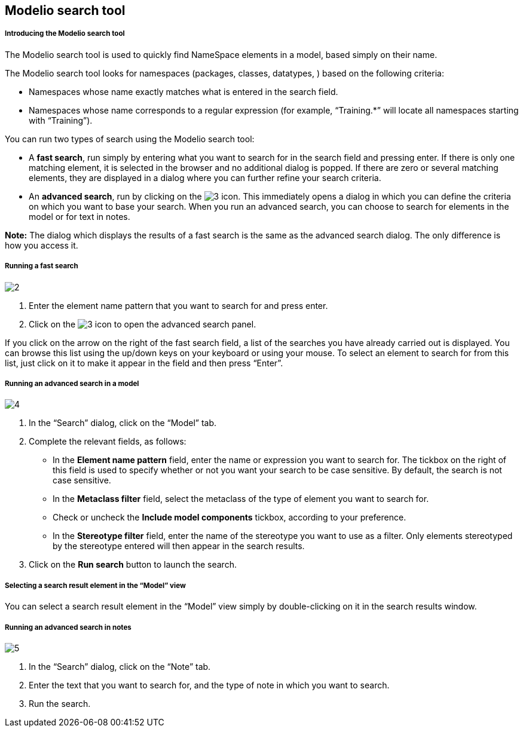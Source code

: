 [[Modelio-search-tool]]

[[modelio-search-tool]]
Modelio search tool
-------------------

[[Introducing-the-Modelio-search-tool]]

[[introducing-the-modelio-search-tool]]
Introducing the Modelio search tool
+++++++++++++++++++++++++++++++++++

The Modelio search tool is used to quickly find NameSpace elements in a model, based simply on their name.

The Modelio search tool looks for namespaces (packages, classes, datatypes, ) based on the following criteria:

* Namespaces whose name exactly matches what is entered in the search field.
* Namespaces whose name corresponds to a regular expression (for example, “Training.*” will locate all namespaces starting with “Training”).

You can run two types of search using the Modelio search tool:

* A *fast search*, run simply by entering what you want to search for in the search field and pressing enter. If there is only one matching element, it is selected in the browser and no additional dialog is popped. If there are zero or several matching elements, they are displayed in a dialog where you can further refine your search criteria.
* An *advanced search*, run by clicking on the image:images/Modeler-_modeler_handy_tools_advanced_search/AdvancedSearchIcon.png[3] icon. This immediately opens a dialog in which you can define the criteria on which you want to base your search. When you run an advanced search, you can choose to search for elements in the model or for text in notes.

*Note:* The dialog which displays the results of a fast search is the same as the advanced search dialog. The only difference is how you access it.

[[Running-a-fast-search]]

[[running-a-fast-search]]
Running a fast search
+++++++++++++++++++++

image:images/Modeler-_modeler_handy_tools_advanced_search/FastSearch1.png[2]

1.  Enter the element name pattern that you want to search for and press enter.
2.  Click on the image:images/Modeler-_modeler_handy_tools_advanced_search/AdvancedSearchIcon.png[3] icon to open the advanced search panel.

If you click on the arrow on the right of the fast search field, a list of the searches you have already carried out is displayed. You can browse this list using the up/down keys on your keyboard or using your mouse. To select an element to search for from this list, just click on it to make it appear in the field and then press “Enter”.

[[Running-an-advanced-search-in-a-model]]

[[running-an-advanced-search-in-a-model]]
Running an advanced search in a model
+++++++++++++++++++++++++++++++++++++

image:images/Modeler-_modeler_handy_tools_advanced_search/AdvancedSearch.png[4]

1.  In the “Search” dialog, click on the “Model” tab.
2.  Complete the relevant fields, as follows:
* In the *Element name pattern* field, enter the name or expression you want to search for. The tickbox on the right of this field is used to specify whether or not you want your search to be case sensitive. By default, the search is not case sensitive.
* In the *Metaclass filter* field, select the metaclass of the type of element you want to search for.
* Check or uncheck the *Include model components* tickbox, according to your preference.
* In the *Stereotype filter* field, enter the name of the stereotype you want to use as a filter. Only elements stereotyped by the stereotype entered will then appear in the search results.
3.  Click on the *Run search* button to launch the search.

[[Selecting-a-search-result-element-in-the-Model-view]]

[[selecting-a-search-result-element-in-the-model-view]]
Selecting a search result element in the “Model” view
+++++++++++++++++++++++++++++++++++++++++++++++++++++

You can select a search result element in the “Model” view simply by double-clicking on it in the search results window.

[[Running-an-advanced-search-in-notes]]

[[running-an-advanced-search-in-notes]]
Running an advanced search in notes
+++++++++++++++++++++++++++++++++++

image:images/Modeler-_modeler_handy_tools_advanced_search/NoteSearch.png[5]

1.  In the “Search” dialog, click on the “Note” tab.
2.  Enter the text that you want to search for, and the type of note in which you want to search.
3.  Run the search.


